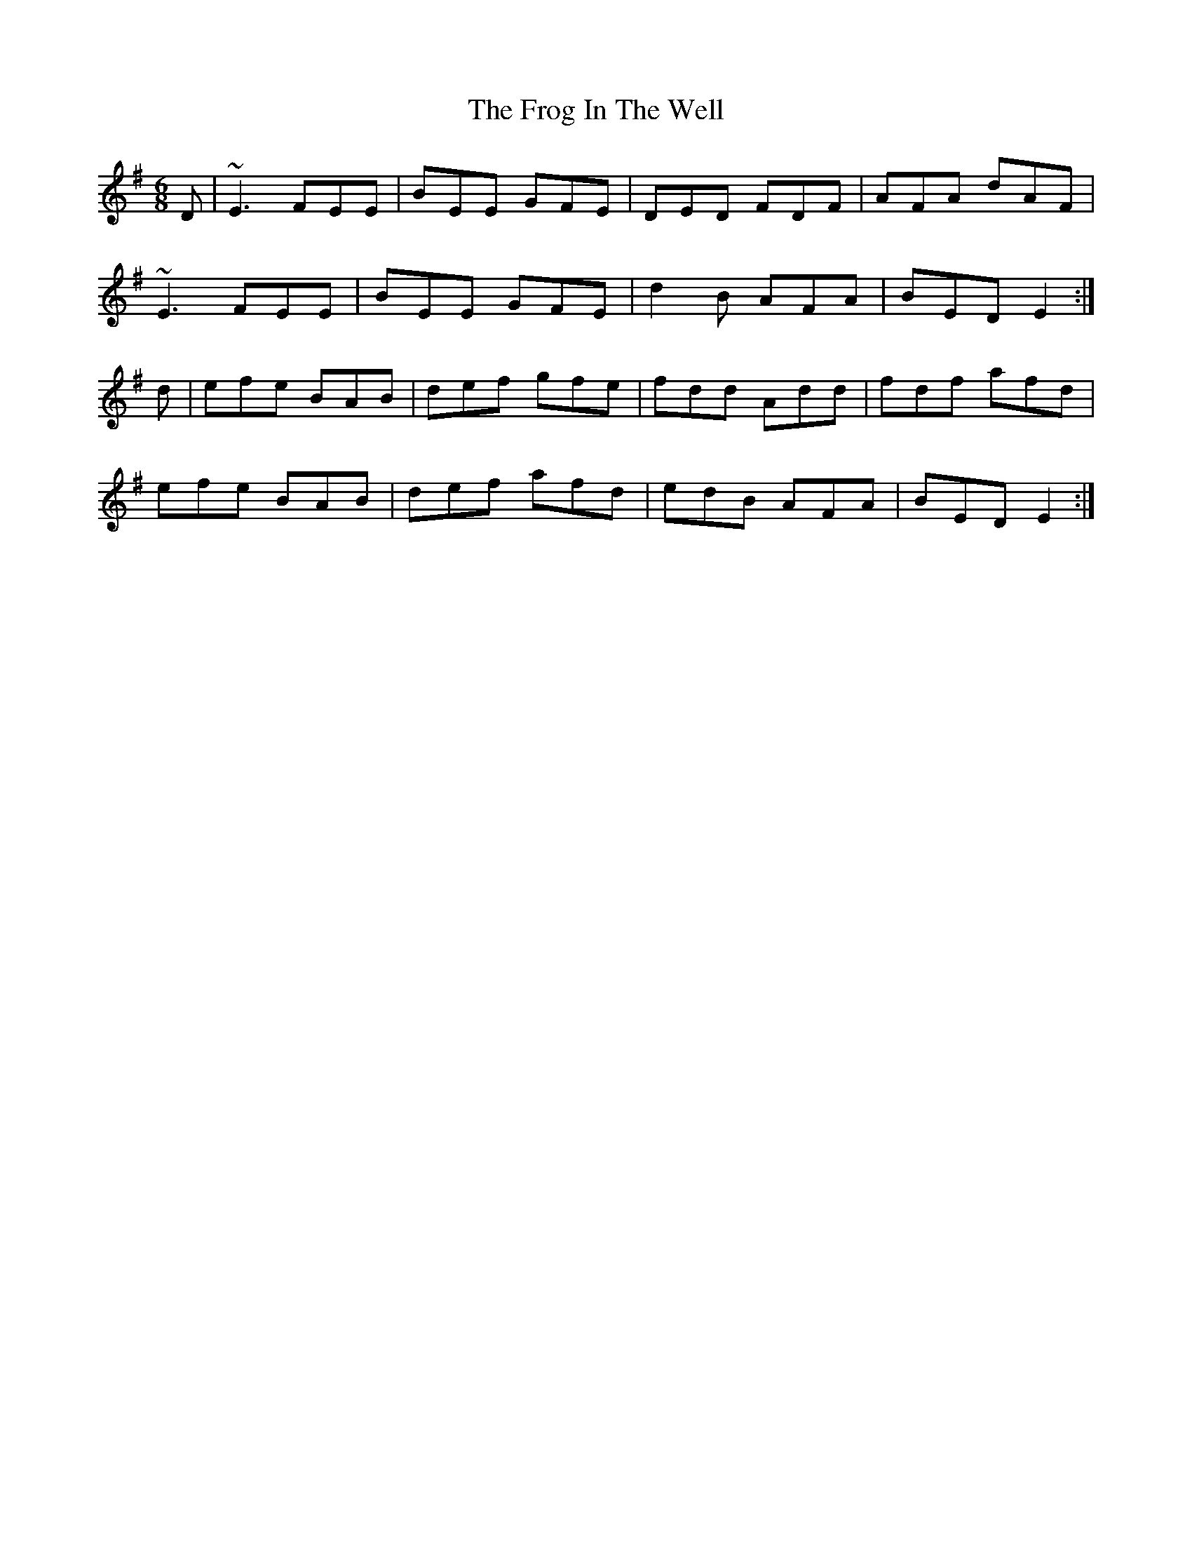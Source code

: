 X: 14141
T: Frog In The Well, The
R: jig
M: 6/8
K: Eminor
D|~E3 FEE|BEE GFE|DED FDF|AFA dAF|
~E3 FEE|BEE GFE|d2B AFA|BED E2:|
d|efe BAB|def gfe|fdd Add|fdf afd|
efe BAB|def afd|edB AFA|BED E2:|


